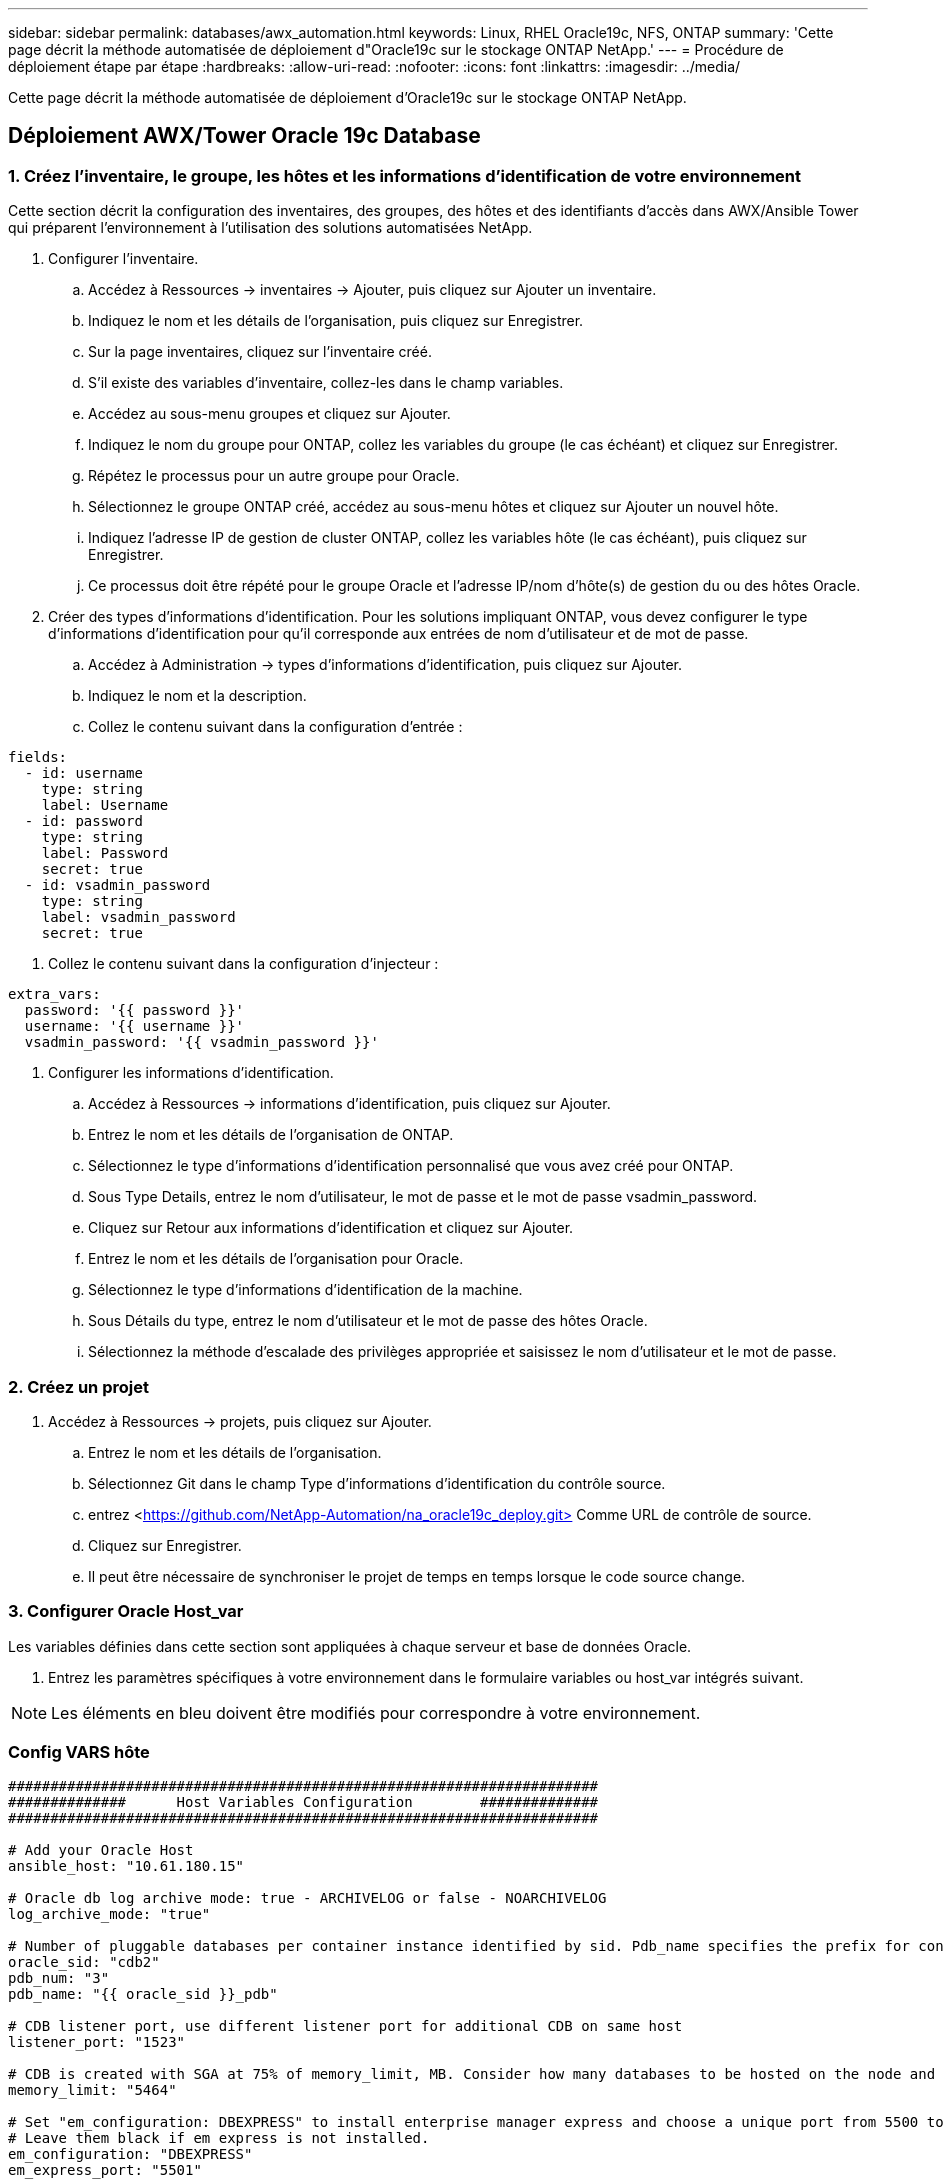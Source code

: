 ---
sidebar: sidebar 
permalink: databases/awx_automation.html 
keywords: Linux, RHEL Oracle19c, NFS, ONTAP 
summary: 'Cette page décrit la méthode automatisée de déploiement d"Oracle19c sur le stockage ONTAP NetApp.' 
---
= Procédure de déploiement étape par étape
:hardbreaks:
:allow-uri-read: 
:nofooter: 
:icons: font
:linkattrs: 
:imagesdir: ../media/


[role="lead"]
Cette page décrit la méthode automatisée de déploiement d'Oracle19c sur le stockage ONTAP NetApp.



== Déploiement AWX/Tower Oracle 19c Database



=== 1. Créez l'inventaire, le groupe, les hôtes et les informations d'identification de votre environnement

Cette section décrit la configuration des inventaires, des groupes, des hôtes et des identifiants d'accès dans AWX/Ansible Tower qui préparent l'environnement à l'utilisation des solutions automatisées NetApp.

. Configurer l'inventaire.
+
.. Accédez à Ressources → inventaires → Ajouter, puis cliquez sur Ajouter un inventaire.
.. Indiquez le nom et les détails de l'organisation, puis cliquez sur Enregistrer.
.. Sur la page inventaires, cliquez sur l'inventaire créé.
.. S'il existe des variables d'inventaire, collez-les dans le champ variables.
.. Accédez au sous-menu groupes et cliquez sur Ajouter.
.. Indiquez le nom du groupe pour ONTAP, collez les variables du groupe (le cas échéant) et cliquez sur Enregistrer.
.. Répétez le processus pour un autre groupe pour Oracle.
.. Sélectionnez le groupe ONTAP créé, accédez au sous-menu hôtes et cliquez sur Ajouter un nouvel hôte.
.. Indiquez l'adresse IP de gestion de cluster ONTAP, collez les variables hôte (le cas échéant), puis cliquez sur Enregistrer.
.. Ce processus doit être répété pour le groupe Oracle et l'adresse IP/nom d'hôte(s) de gestion du ou des hôtes Oracle.


. Créer des types d'informations d'identification. Pour les solutions impliquant ONTAP, vous devez configurer le type d'informations d'identification pour qu'il corresponde aux entrées de nom d'utilisateur et de mot de passe.
+
.. Accédez à Administration → types d'informations d'identification, puis cliquez sur Ajouter.
.. Indiquez le nom et la description.
.. Collez le contenu suivant dans la configuration d'entrée :




[source, cli]
----
fields:
  - id: username
    type: string
    label: Username
  - id: password
    type: string
    label: Password
    secret: true
  - id: vsadmin_password
    type: string
    label: vsadmin_password
    secret: true
----
. Collez le contenu suivant dans la configuration d'injecteur :


[source, cli]
----
extra_vars:
  password: '{{ password }}'
  username: '{{ username }}'
  vsadmin_password: '{{ vsadmin_password }}'
----
. Configurer les informations d'identification.
+
.. Accédez à Ressources → informations d'identification, puis cliquez sur Ajouter.
.. Entrez le nom et les détails de l'organisation de ONTAP.
.. Sélectionnez le type d'informations d'identification personnalisé que vous avez créé pour ONTAP.
.. Sous Type Details, entrez le nom d'utilisateur, le mot de passe et le mot de passe vsadmin_password.
.. Cliquez sur Retour aux informations d'identification et cliquez sur Ajouter.
.. Entrez le nom et les détails de l'organisation pour Oracle.
.. Sélectionnez le type d'informations d'identification de la machine.
.. Sous Détails du type, entrez le nom d'utilisateur et le mot de passe des hôtes Oracle.
.. Sélectionnez la méthode d'escalade des privilèges appropriée et saisissez le nom d'utilisateur et le mot de passe.






=== 2. Créez un projet

. Accédez à Ressources → projets, puis cliquez sur Ajouter.
+
.. Entrez le nom et les détails de l'organisation.
.. Sélectionnez Git dans le champ Type d'informations d'identification du contrôle source.
.. entrez <https://github.com/NetApp-Automation/na_oracle19c_deploy.git>[] Comme URL de contrôle de source.
.. Cliquez sur Enregistrer.
.. Il peut être nécessaire de synchroniser le projet de temps en temps lorsque le code source change.






=== 3. Configurer Oracle Host_var

Les variables définies dans cette section sont appliquées à chaque serveur et base de données Oracle.

. Entrez les paramètres spécifiques à votre environnement dans le formulaire variables ou host_var intégrés suivant.



NOTE: Les éléments en bleu doivent être modifiés pour correspondre à votre environnement.



=== Config VARS hôte

[source, shell]
----
######################################################################
##############      Host Variables Configuration        ##############
######################################################################

# Add your Oracle Host
ansible_host: "10.61.180.15"

# Oracle db log archive mode: true - ARCHIVELOG or false - NOARCHIVELOG
log_archive_mode: "true"

# Number of pluggable databases per container instance identified by sid. Pdb_name specifies the prefix for container database naming in this case cdb2_pdb1, cdb2_pdb2, cdb2_pdb3
oracle_sid: "cdb2"
pdb_num: "3"
pdb_name: "{{ oracle_sid }}_pdb"

# CDB listener port, use different listener port for additional CDB on same host
listener_port: "1523"

# CDB is created with SGA at 75% of memory_limit, MB. Consider how many databases to be hosted on the node and how much ram to be allocated to each DB. The grand total SGA should not exceed 75% available RAM on node.
memory_limit: "5464"

# Set "em_configuration: DBEXPRESS" to install enterprise manager express and choose a unique port from 5500 to 5599 for each sid on the host.
# Leave them black if em express is not installed.
em_configuration: "DBEXPRESS"
em_express_port: "5501"

# {{groups.oracle[0]}} represents first Oracle DB server as defined in Oracle hosts group [oracle]. For concurrent multiple Oracle DB servers deployment, [0] will be incremented for each additional DB server. For example,  {{groups.oracle[1]}}" represents DB server 2, "{{groups.oracle[2]}}" represents DB server 3 ... As a good practice and the default, minimum three volumes is allocated to a DB server with corresponding /u01, /u02, /u03 mount points, which store oracle binary, oracle data, and oracle recovery files respectively. Additional volumes can be added by click on "More NFS volumes" but the number of volumes allocated to a DB server must match with what is defined in global vars file by volumes_nfs parameter, which dictates how many volumes are to be created for each DB server.
host_datastores_nfs:
  - {vol_name: "{{groups.oracle[0]}}_u01", aggr_name: "aggr01_node01", lif: "172.21.94.200", size: "25"}
  - {vol_name: "{{groups.oracle[0]}}_u02", aggr_name: "aggr01_node01", lif: "172.21.94.200", size: "25"}
  - {vol_name: "{{groups.oracle[0]}}_u03", aggr_name: "aggr01_node01", lif: "172.21.94.200", size: "25"}
----
. Remplissez toutes les variables dans les champs bleus.
. Une fois les variables entrées, cliquez sur le bouton Copier du formulaire pour copier toutes les variables à transférer vers AWX ou Tour.
. Revenez à AWX ou Tower et accédez à Ressources → hosts, puis sélectionnez et ouvrez la page de configuration du serveur Oracle.
. Sous l'onglet Détails, cliquez sur Modifier et collez les variables copiées de l'étape 1 dans le champ variables de l'onglet YAML.
. Cliquez sur Enregistrer.
. Répétez ce processus pour tous les serveurs Oracle supplémentaires du système.




=== 4. Configurer les variables globales

Les variables définies dans cette section s'appliquent à tous les hôtes Oracle, bases de données et cluster ONTAP.

. Saisissez les paramètres spécifiques à votre environnement dans le formulaire intégré Global variables ou var.



NOTE: Les éléments en bleu doivent être modifiés pour correspondre à votre environnement.

[source, shell]
----
#######################################################################
###### Oracle 19c deployment global user configuration variables ######
######  Consolidate all variables from ontap, linux and oracle   ######
#######################################################################

###########################################
### Ontap env specific config variables ###
###########################################

#Inventory group name
#Default inventory group name - 'ontap'
#Change only if you are changing the group name either in inventory/hosts file or in inventory groups in case of AWX/Tower
hosts_group: "ontap"

#CA_signed_certificates (ONLY CHANGE to 'true' IF YOU ARE USING CA SIGNED CERTIFICATES)
ca_signed_certs: "false"

#Names of the Nodes in the ONTAP Cluster
nodes:
 - "AFF-01"
 - "AFF-02"

#Storage VLANs
#Add additional rows for vlans as necessary
storage_vlans:
   - {vlan_id: "203", name: "infra_NFS", protocol: "NFS"}
More Storage VLANsEnter Storage VLANs details

#Details of the Data Aggregates that need to be created
#If Aggregate creation takes longer, subsequent tasks of creating volumes may fail.
#There should be enough disks already zeroed in the cluster, otherwise aggregate create will zero the disks and will take long time
data_aggregates:
  - {aggr_name: "aggr01_node01"}
  - {aggr_name: "aggr01_node02"}

#SVM name
svm_name: "ora_svm"

# SVM Management LIF Details
svm_mgmt_details:
  - {address: "172.21.91.100", netmask: "255.255.255.0", home_port: "e0M"}

# NFS storage parameters when data_protocol set to NFS. Volume named after Oracle hosts name identified by mount point as follow for oracle DB server 1. Each mount point dedicates to a particular Oracle files: u01 - Oracle binary, u02 - Oracle data, u03 - Oracle redo. Add additional volumes by click on "More NFS volumes" and also add the volumes list to corresponding host_vars as host_datastores_nfs variable. For multiple DB server deployment, additional volumes sets needs to be added for additional DB server. Input variable "{{groups.oracle[1]}}_u01", "{{groups.oracle[1]}}_u02", and "{{groups.oracle[1]}}_u03" as vol_name for second DB server. Place volumes for multiple DB servers alternatingly between controllers for balanced IO performance, e.g. DB server 1 on controller node1, DB server 2 on controller node2 etc. Make sure match lif address with controller node.

volumes_nfs:
  - {vol_name: "{{groups.oracle[0]}}_u01", aggr_name: "aggr01_node01", lif: "172.21.94.200", size: "25"}
  - {vol_name: "{{groups.oracle[0]}}_u02", aggr_name: "aggr01_node01", lif: "172.21.94.200", size: "25"}
  - {vol_name: "{{groups.oracle[0]}}_u03", aggr_name: "aggr01_node01", lif: "172.21.94.200", size: "25"}

#NFS LIFs IP address and netmask

nfs_lifs_details:
  - address: "172.21.94.200" #for node-1
    netmask: "255.255.255.0"
  - address: "172.21.94.201" #for node-2
    netmask: "255.255.255.0"

#NFS client match

client_match: "172.21.94.0/24"

###########################################
### Linux env specific config variables ###
###########################################

#NFS Mount points for Oracle DB volumes

mount_points:
  - "/u01"
  - "/u02"
  - "/u03"

# Up to 75% of node memory size divided by 2mb. Consider how many databases to be hosted on the node and how much ram to be allocated to each DB.
# Leave it blank if hugepage is not configured on the host.

hugepages_nr: "1234"

# RedHat subscription username and password

redhat_sub_username: "xxx"
redhat_sub_password: "xxx"

####################################################
### DB env specific install and config variables ###
####################################################

db_domain: "your.domain.com"

# Set initial password for all required Oracle passwords. Change them after installation.

initial_pwd_all: "netapp123"
----
. Remplissez toutes les variables dans les champs bleus.
. Une fois les variables entrées, cliquez sur le bouton Copier du formulaire pour copier toutes les variables à transférer vers AWX ou Tour dans le modèle de travail suivant.




=== 5. Configurez et lancez le modèle de travail.

. Créez le modèle de travail.
+
.. Accédez à Ressources → modèles → Ajouter, puis cliquez sur Ajouter un modèle de travail.
.. Entrez le nom et la description
.. Sélectionnez le type de travail ; Exécuter configure le système en fonction d'un manuel de vente et vérifier effectue une exécution sèche d'un manuel de vente sans configurer réellement le système.
.. Sélectionnez l'inventaire, le projet, le PlayBook et les identifiants correspondant au PlayBook.
.. Sélectionnez All_PlayBook.yml comme PlayBook par défaut à exécuter.
.. Collez les variables globales copiées à partir de l'étape 4 dans le champ variables du modèle sous l'onglet YAML.
.. Cochez la case demander au lancement dans le champ balises de travail.
.. Cliquez sur Enregistrer.


. Lancez le modèle de travail.
+
.. Accédez à Ressources → modèles.
.. Cliquez sur le modèle souhaité, puis cliquez sur lancer.
.. Lorsque vous y êtes invité lors du lancement pour les balises de travail, saisissez configuration_requise. Vous devrez peut-être cliquer sur la ligne Créer une balise de travail sous configuration_exigences pour entrer la balise de travail.





NOTE: configuration_exigences vous garantit que vous disposez des bibliothèques appropriées pour exécuter les autres rôles.

. Cliquez sur Suivant, puis sur lancer pour lancer le travail.
. Cliquez sur Affichage → travaux pour contrôler la sortie et la progression du travail.
. Lorsque vous y êtes invité au lancement pour les balises de tâche, saisissez ontap_config. Vous devrez peut-être cliquer sur la ligne Create Job Tag située juste en dessous d'ontap_config pour entrer la balise de travail.
. Cliquez sur Suivant, puis sur lancer pour lancer le travail.
. Cliquez sur Affichage → travaux pour contrôler la sortie et la progression du travail
. Une fois le rôle ontap_config terminé, exécutez de nouveau le processus pour linux_config.
. Accédez à Ressources → modèles.
. Sélectionnez le modèle souhaité, puis cliquez sur lancer.
. Lorsque vous êtes invité à lancer le type de balises de travail dans linux_config, vous devrez peut-être sélectionner la ligne Créer une « balise de travail » juste en dessous de linux_config pour entrer la balise de travail.
. Cliquez sur Suivant, puis sur lancer pour lancer le travail.
. Sélectionnez Affichage → travaux pour contrôler la sortie et la progression du travail.
. Une fois le rôle linux_config terminé, relancez le processus pour oracle_config.
. Accédez à Ressources → modèles.
. Sélectionnez le modèle souhaité, puis cliquez sur lancer.
. Lorsque vous êtes invité à lancer pour les balises de travail, tapez oracle_config. Vous devrez peut-être sélectionner la ligne Créer une balise de travail juste en dessous d'oracle_config pour entrer la balise de travail.
. Cliquez sur Suivant, puis sur lancer pour lancer le travail.
. Sélectionnez Affichage → travaux pour contrôler la sortie et la progression du travail.




=== 6. Déployer des bases de données supplémentaires sur le même hôte Oracle

La partie Oracle du PlayBook crée une base de données de conteneur Oracle unique sur un serveur Oracle par exécution. Pour créer des bases de données de conteneurs supplémentaires sur le même serveur, procédez comme suit.

. Réviser les variables Host_var.
+
.. Retournez à l'étape 2 - configurer Oracle Host_var.
.. Remplacez le SID Oracle par une chaîne de nom différente.
.. Définissez le port d'écoute sur un numéro différent.
.. Remplacez le port EM Express par un autre numéro si vous installez EM Express.
.. Copiez et collez les variables hôte révisées dans le champ variables hôte Oracle de l'onglet Détails de la configuration hôte.


. Lancez le modèle de travail de déploiement avec uniquement la balise oracle_config.
. Connectez-vous au serveur Oracle en tant qu'utilisateur oracle et exécutez les commandes suivantes :
+
[source, cli]
----
ps -ef | grep ora
----
+

NOTE: Cela répertoriera les processus oracle si l'installation est terminée comme prévu et si la base de données oracle a démarré

. Connectez-vous à la base de données pour vérifier les paramètres de configuration de la base de données et les PDB créés avec les jeux de commandes suivants.
+
[source, cli]
----
[oracle@localhost ~]$ sqlplus / as sysdba

SQL*Plus: Release 19.0.0.0.0 - Production on Thu May 6 12:52:51 2021
Version 19.8.0.0.0

Copyright (c) 1982, 2019, Oracle.  All rights reserved.

Connected to:
Oracle Database 19c Enterprise Edition Release 19.0.0.0.0 - Production
Version 19.8.0.0.0

SQL>

SQL> select name, log_mode from v$database;
NAME      LOG_MODE
--------- ------------
CDB2      ARCHIVELOG

SQL> show pdbs

    CON_ID CON_NAME                       OPEN MODE  RESTRICTED
---------- ------------------------------ ---------- ----------
         2 PDB$SEED                       READ ONLY  NO
         3 CDB2_PDB1                      READ WRITE NO
         4 CDB2_PDB2                      READ WRITE NO
         5 CDB2_PDB3                      READ WRITE NO

col svrname form a30
col dirname form a30
select svrname, dirname, nfsversion from v$dnfs_servers;

SQL> col svrname form a30
SQL> col dirname form a30
SQL> select svrname, dirname, nfsversion from v$dnfs_servers;

SVRNAME                        DIRNAME                        NFSVERSION
------------------------------ ------------------------------ ----------------
172.21.126.200                 /rhelora03_u02                 NFSv3.0
172.21.126.200                 /rhelora03_u03                 NFSv3.0
172.21.126.200                 /rhelora03_u01                 NFSv3.0
----
+
Cela permet de vérifier que dNFS fonctionne correctement.

. Connectez-vous à la base de données via l'écouteur pour vérifier la configuration de l'écouteur Oracle à l'aide de la commande suivante. Modifiez le port d'écoute et le nom du service de base de données appropriés.
+
[source, cli]
----
[oracle@localhost ~]$ sqlplus system@//localhost:1523/cdb2_pdb1.cie.netapp.com

SQL*Plus: Release 19.0.0.0.0 - Production on Thu May 6 13:19:57 2021
Version 19.8.0.0.0

Copyright (c) 1982, 2019, Oracle.  All rights reserved.

Enter password:
Last Successful login time: Wed May 05 2021 17:11:11 -04:00

Connected to:
Oracle Database 19c Enterprise Edition Release 19.0.0.0.0 - Production
Version 19.8.0.0.0

SQL> show user
USER is "SYSTEM"
SQL> show con_name
CON_NAME
CDB2_PDB1
----
+
Cela confirme que l'écouteur Oracle fonctionne correctement.





=== Où obtenir de l'aide ?

Si vous avez besoin d'aide avec la boîte à outils, veuillez vous joindre à la link:https://netapppub.slack.com/archives/C021R4WC0LC["La communauté NetApp solution Automation prend en charge le Channel Slack"] et recherchez le canal solution-automation pour poser vos questions ou vos questions.
